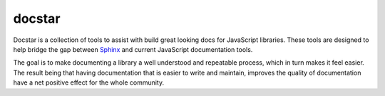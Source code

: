 =======
docstar
=======

Docstar is a collection of tools to assist with build great looking docs for JavaScript libraries.  These tools are designed to help bridge the gap between  `Sphinx`_ and current JavaScript documentation tools.

The goal is to make documenting a library a well understood and repeatable process, which in turn makes it feel easier.  The result being that having documentation that is easier to write and maintain, improves the quality of documentation have a net positive effect for the whole community.

.. _sphinx: http://sphinx.pocoo.org